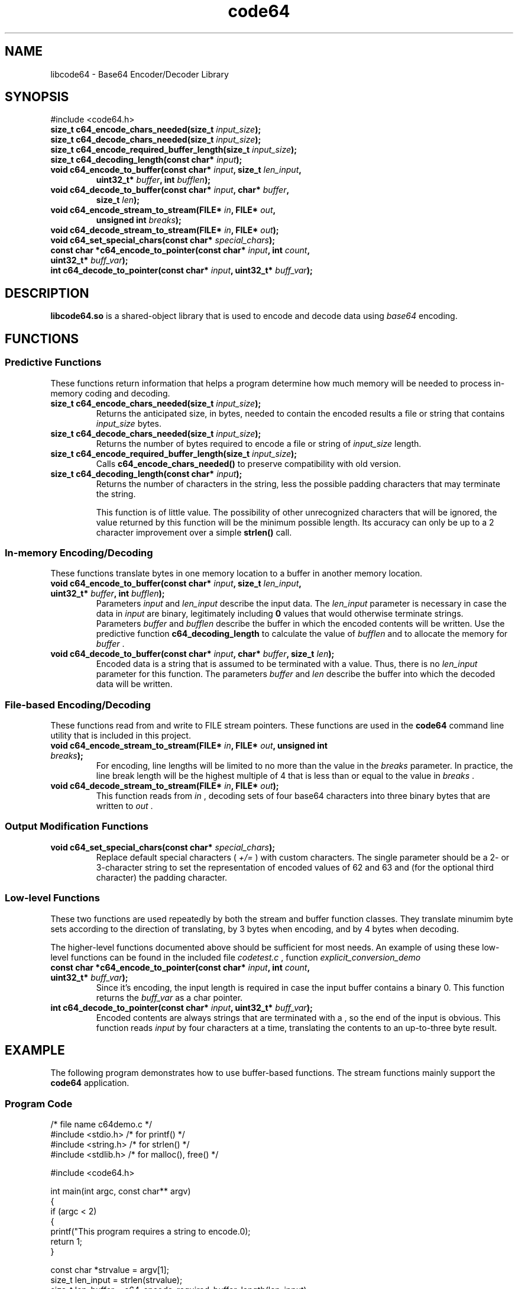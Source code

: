 .TH code64 3 "19 November 2019" "Linux"
.SH NAME
libcode64 - Base64 Encoder/Decoder Library

.SH SYNOPSIS
.TP
#include <code64.h>
.TP
.BI "size_t c64_encode_chars_needed(size_t " input_size );
.TP
.BI "size_t c64_decode_chars_needed(size_t " input_size );
.TP
.BI "size_t c64_encode_required_buffer_length(size_t " input_size );
.TP
.BI "size_t c64_decoding_length(const char* " input );
.TP
.BI "void c64_encode_to_buffer(const char* " input ", size_t " len_input ,
.RS
.BI "uint32_t* " buffer ", int " bufflen );
.RE
.TP
.BI "void c64_decode_to_buffer(const char* " input ", char* " buffer ,
.RS
.BI "size_t " len );
.RE
.TP
.BI "void c64_encode_stream_to_stream(FILE* " in ", FILE* " out ,
.RS
.BI "unsigned int " breaks );
.RE
.TP
.BI "void c64_decode_stream_to_stream(FILE* " in ", FILE* " out );
.TP
.BI "void c64_set_special_chars(const char* " special_chars );
.TP
.BI "const char *c64_encode_to_pointer(const char* " input ", int " count ", uint32_t* " buff_var );
.TP
.BI "int c64_decode_to_pointer(const char* " input ", uint32_t* " buff_var );

.SH DESCRIPTION
\fBlibcode64.so\fR is a shared-object library that is used to
encode and decode data using \fIbase64\fR encoding.

.SH FUNCTIONS

\# Functions Class
.SS Predictive Functions
These functions return information that helps a program
determine how much memory will be needed to process in-memory
coding and decoding.
.TP
.BI "size_t c64_encode_chars_needed(size_t " input_size );
.br
Returns the anticipated size, in bytes, needed to contain the
encoded results a file or string that contains
.I input_size
bytes.
.TP
.BI "size_t c64_decode_chars_needed(size_t " input_size );
.br
Returns the number of bytes required to encode a file or
string of
.I input_size
length.  
.TP
.BI "size_t c64_encode_required_buffer_length(size_t " input_size );
.br
Calls
.B c64_encode_chars_needed()
to preserve compatibility with old version.
.TP
.BI "size_t c64_decoding_length(const char* " input );
.br
Returns the number of characters in the string, less the possible
padding characters that may terminate the string.

This function is of little value.  The possibility of other
unrecognized characters that will be ignored, the value returned
by this function will be the minimum possible length.  Its
accuracy can only be up to a 2 character improvement over a
simple
.B strlen()
call.
\#
\# Functions Class
.SS In-memory Encoding/Decoding
These functions translate bytes in one memory location to a
buffer in another memory location.  
.TP
.BI "void c64_encode_to_buffer(const char* " input ", size_t " len_input ", uint32_t* " buffer ", int " bufflen );
.br
Parameters 
.IR input " and " len_input
describe the input data.  The
.I len_input
parameter is necessary in case the data in
.I input
are binary, legitimately including
.B 0
values that would otherwise terminate strings.
.br
Parameters
.IR buffer " and " bufflen
describe the buffer in which the encoded contents will be written.
Use the predictive function
.B c64_decoding_length
to calculate the value of
.I bufflen
and to allocate the memory for
.I buffer
\&.

.TP
.BI "void c64_decode_to_buffer(const char* " input ", char* " buffer ", size_t " len );
Encoded data is a string that is assumed to be terminated with a
.I \0
value.  Thus, there is no
.I len_input
parameter for this function.
The parameters
.IR buffer " and " len
describe the buffer into which the decoded data will be written.

\# Functions Class
.SS File-based Encoding/Decoding
These functions read from and write to FILE stream pointers.  These
functions are used in the
.B code64
command line utility that is included in this project.

.TP
.BI "void c64_encode_stream_to_stream(FILE* " in ", FILE* " out ", unsigned int " breaks );
For encoding, line lengths will be limited to no more than the value in the
.I breaks
parameter.  In practice, the line break length will be the highest multiple
of 4 that is less than or equal to the value in
.I breaks
\&.
.TP
.BI "void c64_decode_stream_to_stream(FILE* " in ", FILE* " out );
This function reads from
.I in
, decoding sets of four base64 characters into three binary bytes
that are written to
.I out
\&.

\# Functions Class
.SS Output Modification Functions
.TP
.BI "void c64_set_special_chars(const char* " special_chars );
.br
Replace default special characters (
.I +/=
) with custom characters.  The single parameter should be a
2- or 3-character string to set the representation of encoded values
of 62 and 63 and (for the optional third character) the padding
character.

\# Functions Class
.SS Low-level Functions
These two functions are used repeatedly by both the stream and
buffer function classes.  They translate minumim byte sets according
to the direction of translating, by 3 bytes when encoding, and
by 4 bytes when decoding.

The higher-level functions documented above should be sufficient
for most needs.  An example of using these low-level functions
can be found in the included file
.I codetest.c
, function
.I explicit_conversion_demo
.TP
.BI "const char *c64_encode_to_pointer(const char* " input ", int " count ", uint32_t* " buff_var );
Since it's encoding, the input length is required in case the
input buffer contains a binary 0.  This function returns the
.I buff_var
as a char pointer.
.TP
.BI "int c64_decode_to_pointer(const char* " input ", uint32_t* " buff_var );
Encoded contents are always strings that are terminated with a \0, so the
end of the input is obvious.  This function reads
.I input
by four characters at a time, translating the contents to an up-to-three
byte result.


.SH EXAMPLE
.PP
The following program demonstrates how to use buffer-based functions.  The 
stream functions mainly support the
.B code64
application.
.SS Program Code
.EX
/* file name c64demo.c */
#include <stdio.h>    /* for printf() */
#include <string.h>   /* for strlen() */
#include <stdlib.h>   /* for malloc(), free() */

#include <code64.h>

int main(int argc, const char** argv)
{
   if (argc < 2)
   {
      printf("This program requires a string to encode.\n");
      return 1;
   }

   const char *strvalue = argv[1];
   size_t len_input = strlen(strvalue);
   size_t len_buffer = c64_encode_required_buffer_length(len_input);
   uint32_t *buffer = (uint32_t*)malloc(len_buffer);

   c64_encode_to_buffer(strvalue, len_input, buffer, len_buffer);

   printf("The encoded value of \\"%s\\" is \\"%s\\".\\n", strvalue, (const char*)buffer);

   free(buffer);

   return 0;
}
.EE
.PP
Compile the previous code with the following command:
cc -o c64demo c64demo.c -lcode64
.SH SEE ALSO
.TP
.BR code64 "(1), " base64 (1)
